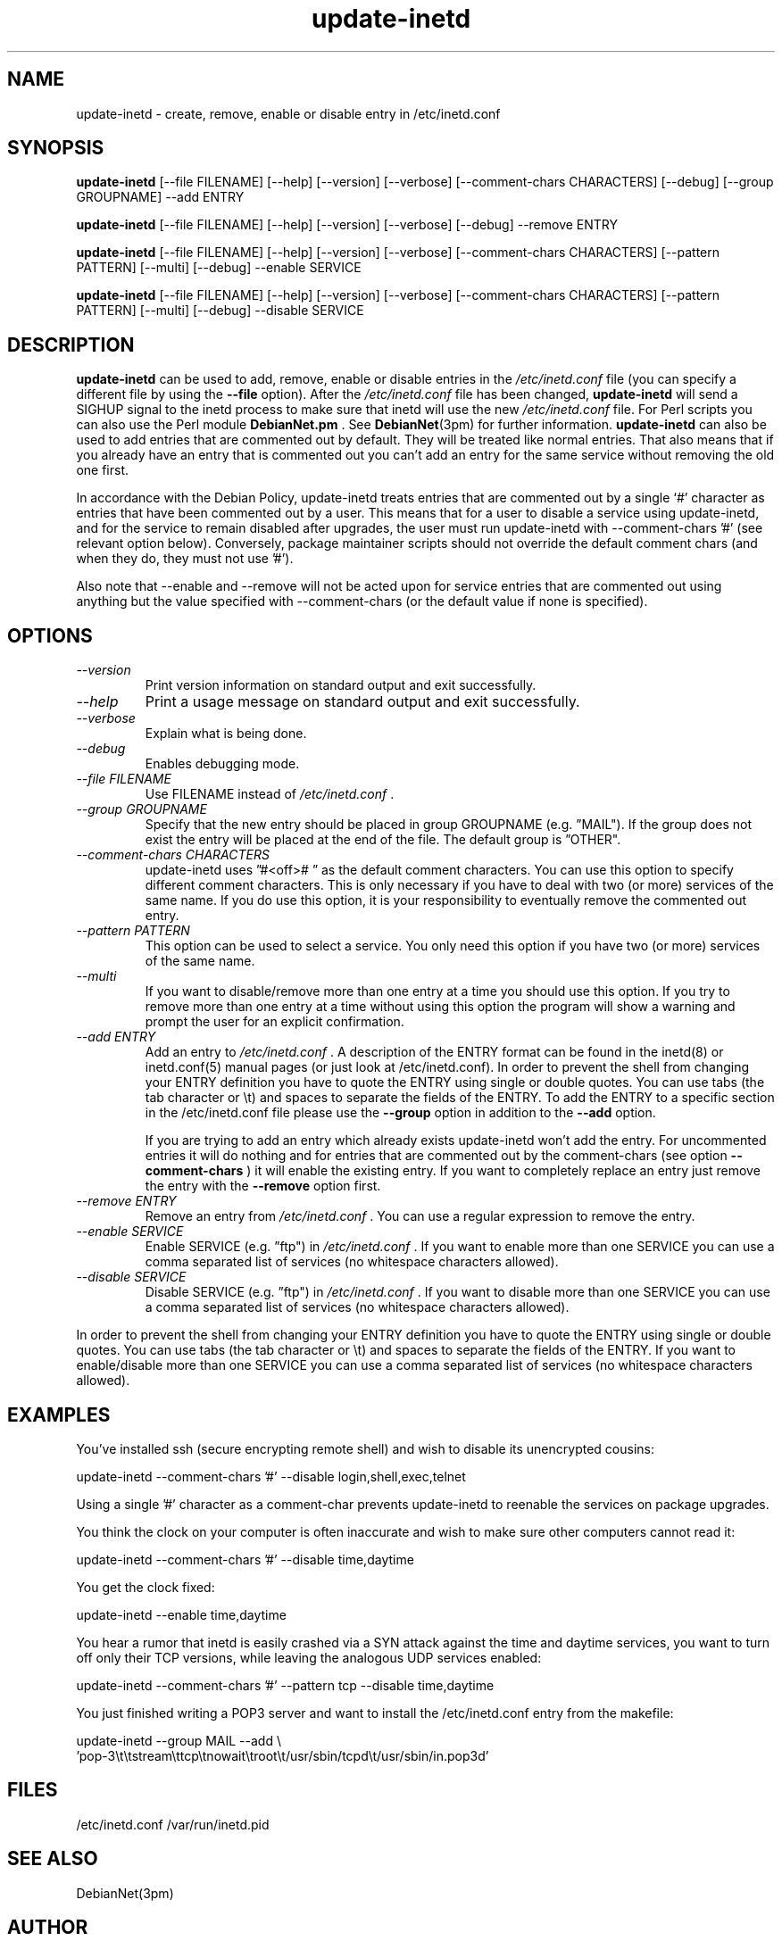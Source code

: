.\" Copyright 1995 Peter Tobias <tobias@et-inf.fho-emden.de>
.\" May be distributed under the GNU General Public License
.TH update-inetd 8 "23 August 2009" "Linux" "Linux Programmer's Manual"
.SH NAME
update\-inetd \- create, remove, enable or disable entry
in /etc/inetd.conf
.SH SYNOPSIS
.B update\-inetd
[\-\-file FILENAME] [\-\-help] [\-\-version] [\-\-verbose]
[\-\-comment-chars CHARACTERS] [\-\-debug] [\-\-group GROUPNAME] \-\-add ENTRY

.B update\-inetd
[\-\-file FILENAME] [\-\-help] [\-\-version] [\-\-verbose]
[--debug] \-\-remove ENTRY

.B update\-inetd
[\-\-file FILENAME] [\-\-help] [\-\-version] [\-\-verbose]
[\-\-comment-chars CHARACTERS] [\-\-pattern PATTERN] [\-\-multi]
[\-\-debug] \-\-enable SERVICE

.B update\-inetd
[\-\-file FILENAME] [\-\-help] [\-\-version] [\-\-verbose]
[\-\-comment-chars CHARACTERS] [\-\-pattern PATTERN] [\-\-multi]
[\-\-debug] \-\-disable SERVICE

.SH DESCRIPTION
.B update\-inetd
can be used to add, remove, enable or disable
entries in the
.IR /etc/inetd.conf
file (you can specify a different file by using the
.B \-\-file
option).
After the
.IR /etc/inetd.conf
file has been changed,
.B update\-inetd
will send a SIGHUP signal to the inetd process to make sure
that inetd will use the new
.IR /etc/inetd.conf
file. For Perl scripts you can also use the Perl module
.B DebianNet.pm
\&. See
.BR DebianNet (3pm)
for further information.
.B update\-inetd
can also be used to add entries that are commented out by
default. They will be treated like normal entries. That
also means that if you already have an entry that is
commented out you can't add an entry for the same service
without removing the old one first.

In accordance with the Debian Policy, update-inetd treats entries that are
commented out by a single `#' character as entries that have been commented
out by a user. This means that for a user to disable a service using
update-inetd, and for the service to remain disabled after upgrades, the user
must run update-inetd with --comment-chars '#' (see relevant option below).
Conversely, package maintainer scripts should not override the default comment
chars (and when they do, they must not use '#').

Also note that --enable and --remove will not be acted upon for service
entries that are commented out using anything but the value specified with
--comment-chars (or the default value if none is specified).


.SH OPTIONS
.TP
.I "\-\-version"
Print version information on standard output and
exit successfully.

.TP
.I "\-\-help"
Print a usage message on standard output and exit
successfully.

.TP
.I "\-\-verbose"
Explain what is being done.

.TP
.I "\-\-debug"
Enables debugging mode.

.TP
.I "\-\-file FILENAME"
Use FILENAME instead of
.IR /etc/inetd.conf
\&.

.TP
.I "\-\-group GROUPNAME"
Specify that the new entry should be placed in group
GROUPNAME (e.g. \*(rqMAIL"). If the group does not
exist the entry will be placed at the end of the file.
The default group is \*(rqOTHER".

.TP
.I "\-\-comment-chars CHARACTERS"
update-inetd uses \*(rq#<off>#\ \*(rq as the default comment characters.
You can use this option to specify different comment characters.
This is only necessary if you have to deal with two (or more)
services of the same name. If you do use this option, it is your
responsibility to eventually remove the commented out entry.

.TP
.I "\-\-pattern PATTERN"
This option can be used to select a service. You only need this
option if you have two (or more) services of the same name.

.TP
.I "\-\-multi"
If you want to disable/remove more than one entry at a time
you should use this option. If you try to remove more than one
entry at a time without using this option the program will show
a warning and prompt the user for an explicit confirmation.

.TP
.I "\-\-add ENTRY"
Add an entry to
.IR /etc/inetd.conf
\&. A description of the ENTRY format can be found in the inetd(8)
or inetd.conf(5) manual pages (or just look at /etc/inetd.conf).
In order to prevent the shell from changing your ENTRY
definition you have to quote the ENTRY using single or double
quotes. You can use tabs (the tab character or \et) and spaces
to separate the fields of the ENTRY. To add the ENTRY to a
specific section in the /etc/inetd.conf file please use the
.B \-\-group
option in addition to the
.B \-\-add
option.

If you are trying to add an entry which already exists update-inetd
won't add the entry. For uncommented entries it will do nothing
and for entries that are commented out by the comment-chars (see
option
.B \-\-comment\-chars
) it will enable the existing entry. If you want to completely replace
an entry just remove the entry with the
.B \-\-remove
option first.

.TP
.I "\-\-remove ENTRY"
Remove an entry from
.IR /etc/inetd.conf
\&. You can use a regular expression to remove the entry.

.TP
.I "\-\-enable SERVICE"
Enable SERVICE (e.g. \*(rqftp") in
.IR /etc/inetd.conf
\&. If you want to enable more than one SERVICE you can use a comma
separated list of services (no whitespace characters allowed).

.TP
.I "\-\-disable SERVICE"
Disable SERVICE (e.g. \*(rqftp") in
.IR /etc/inetd.conf
\&. If you want to disable more than one SERVICE you can use a comma
separated list of services (no whitespace characters allowed).
.PP
In order to prevent the shell from changing your ENTRY definition
you have to quote the ENTRY using single or double quotes. You can
use tabs (the tab character or \et) and spaces to separate the fields
of the ENTRY. If you want to enable/disable more than one SERVICE you
can use a comma separated list of services (no whitespace characters
allowed).

.SH EXAMPLES
You've installed ssh (secure encrypting remote shell) and wish
to disable its unencrypted cousins:

         update-inetd --comment-chars '#' --disable login,shell,exec,telnet

Using a single '#' character as a comment-char prevents update-inetd
to reenable the services on package upgrades.

You think the clock on your computer is often inaccurate and
wish to make sure other computers cannot read it:

         update-inetd --comment-chars '#' --disable time,daytime

You get the clock fixed:

         update-inetd --enable time,daytime

You hear a rumor that inetd is easily crashed via a SYN attack
against the time and daytime services, you want to turn off only
their TCP versions, while leaving the analogous UDP services
enabled:

         update-inetd --comment-chars '#' --pattern tcp --disable time,daytime

You just finished writing a POP3 server and want to install the
/etc/inetd.conf entry from the makefile:

         update-inetd --group MAIL --add \e
 'pop-3\et\etstream\ettcp\etnowait\etroot\et/usr/sbin/tcpd\et/usr/sbin/in.pop3d'

.SH FILES
/etc/inetd.conf
/var/run/inetd.pid
.SH SEE ALSO
DebianNet(3pm)
.SH AUTHOR
Peter Tobias, <tobias@et\-inf.fho\-emden.de>

